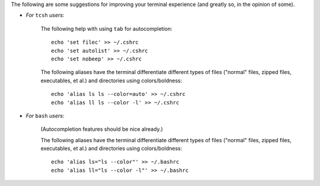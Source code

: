 
The following are some suggestions for improving your terminal
experience (and greatly so, in the opinion of some).

* *For* ``tcsh`` *users*:

    The following help with using ``tab`` for autocompletion::

      echo 'set filec' >> ~/.cshrc
      echo 'set autolist' >> ~/.cshrc
      echo 'set nobeep' >> ~/.cshrc

    The following aliases have the terminal differentiate different
    types of files ("normal" files, zipped files, executables, et al.)
    and directories using colors/boldness::

      echo 'alias ls ls --color=auto' >> ~/.cshrc
      echo 'alias ll ls --color -l' >> ~/.cshrc

* *For* ``bash`` *users*:

    (Autocompletion features should be nice already.)

    The following aliases have the terminal differentiate different
    types of files ("normal" files, zipped files, executables, et al.)
    and directories using colors/boldness::

      echo 'alias ls="ls --color"' >> ~/.bashrc
      echo 'alias ll="ls --color -l"' >> ~/.bashrc

